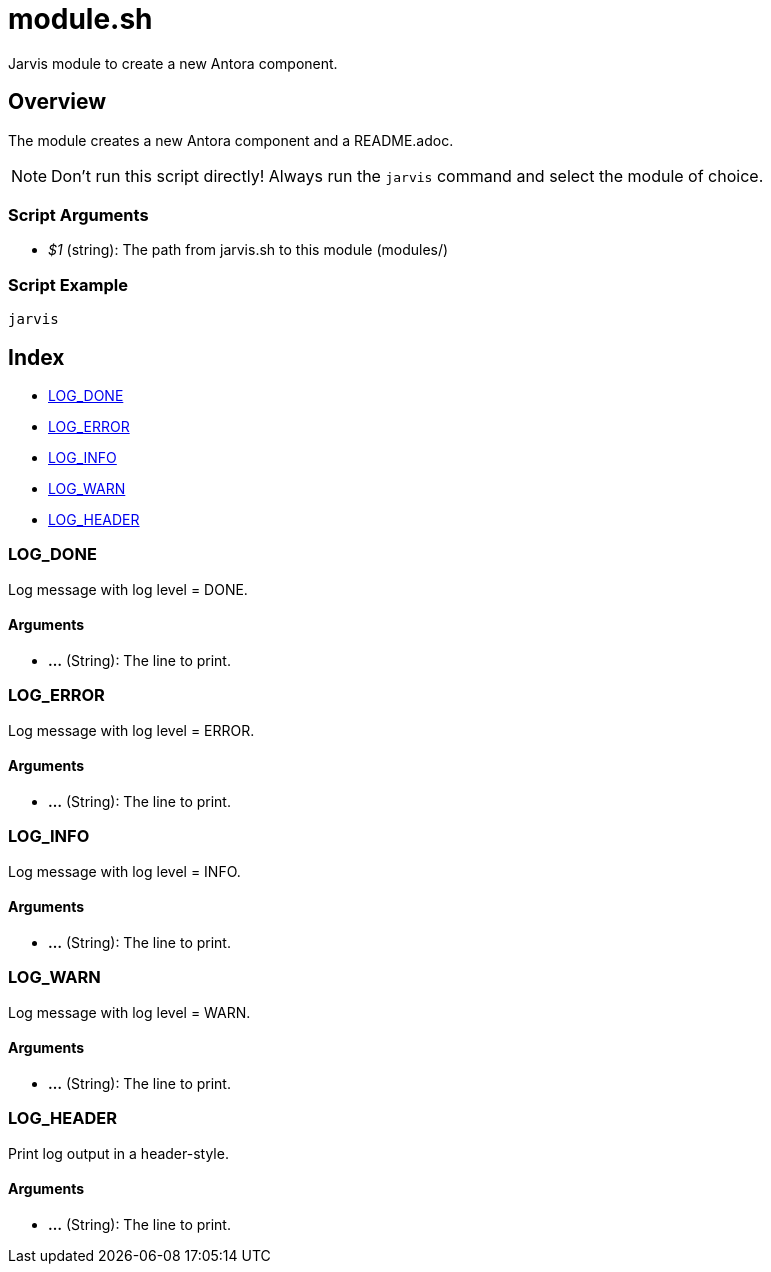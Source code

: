= module.sh

// +-----------------------------------------------+
// |                                               |
// |    DO NOT EDIT HERE !!!!!                     |
// |                                               |
// |    File is auto-generated by pipline.         |
// |    Contents are based on bash script docs.    |
// |                                               |
// +-----------------------------------------------+


Jarvis module to create a new Antora component.

== Overview

The module creates a new Antora component and a README.adoc.

NOTE: Don't run this script directly! Always run the `jarvis` command and select the module of choice.

=== Script Arguments

* _$1_ (string): The path from jarvis.sh to this module (modules/+++<MODULE_NAME>+++)+++</MODULE_NAME>+++

=== Script Example

[source, bash]

----
jarvis
----

== Index

* <<_log_done,LOG_DONE>>
* <<_log_error,LOG_ERROR>>
* <<_log_info,LOG_INFO>>
* <<_log_warn,LOG_WARN>>
* <<_log_header,LOG_HEADER>>

=== LOG_DONE

Log message with log level = DONE.

==== Arguments

* *...* (String): The line to print.

=== LOG_ERROR

Log message with log level = ERROR.

==== Arguments

* *...* (String): The line to print.

=== LOG_INFO

Log message with log level = INFO.

==== Arguments

* *...* (String): The line to print.

=== LOG_WARN

Log message with log level = WARN.

==== Arguments

* *...* (String): The line to print.

=== LOG_HEADER

Print log output in a header-style.

==== Arguments

* *...* (String): The line to print.
